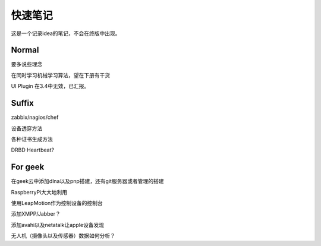 快速笔记
=========

这是一个记录idea的笔记，不会在终版中出现。

Normal
--------

要多说些理念

在同时学习机械学习算法，望在下册有干货

UI Plugin 在3.4中无效，已汇报。

Suffix
--------

zabbix/nagios/chef

设备透穿方法

各种证书生成方法

DRBD Heartbeat?

For geek
--------

在geek云中添加dlna以及pnp搭建，还有git服务器或者管理的搭建

RaspberryPi大大地利用

使用LeapMotion作为控制设备的控制台

添加XMPP/Jabber？

添加avahi以及netatalk让apple设备发现

无人机（摄像头以及传感器）数据如何分析？
